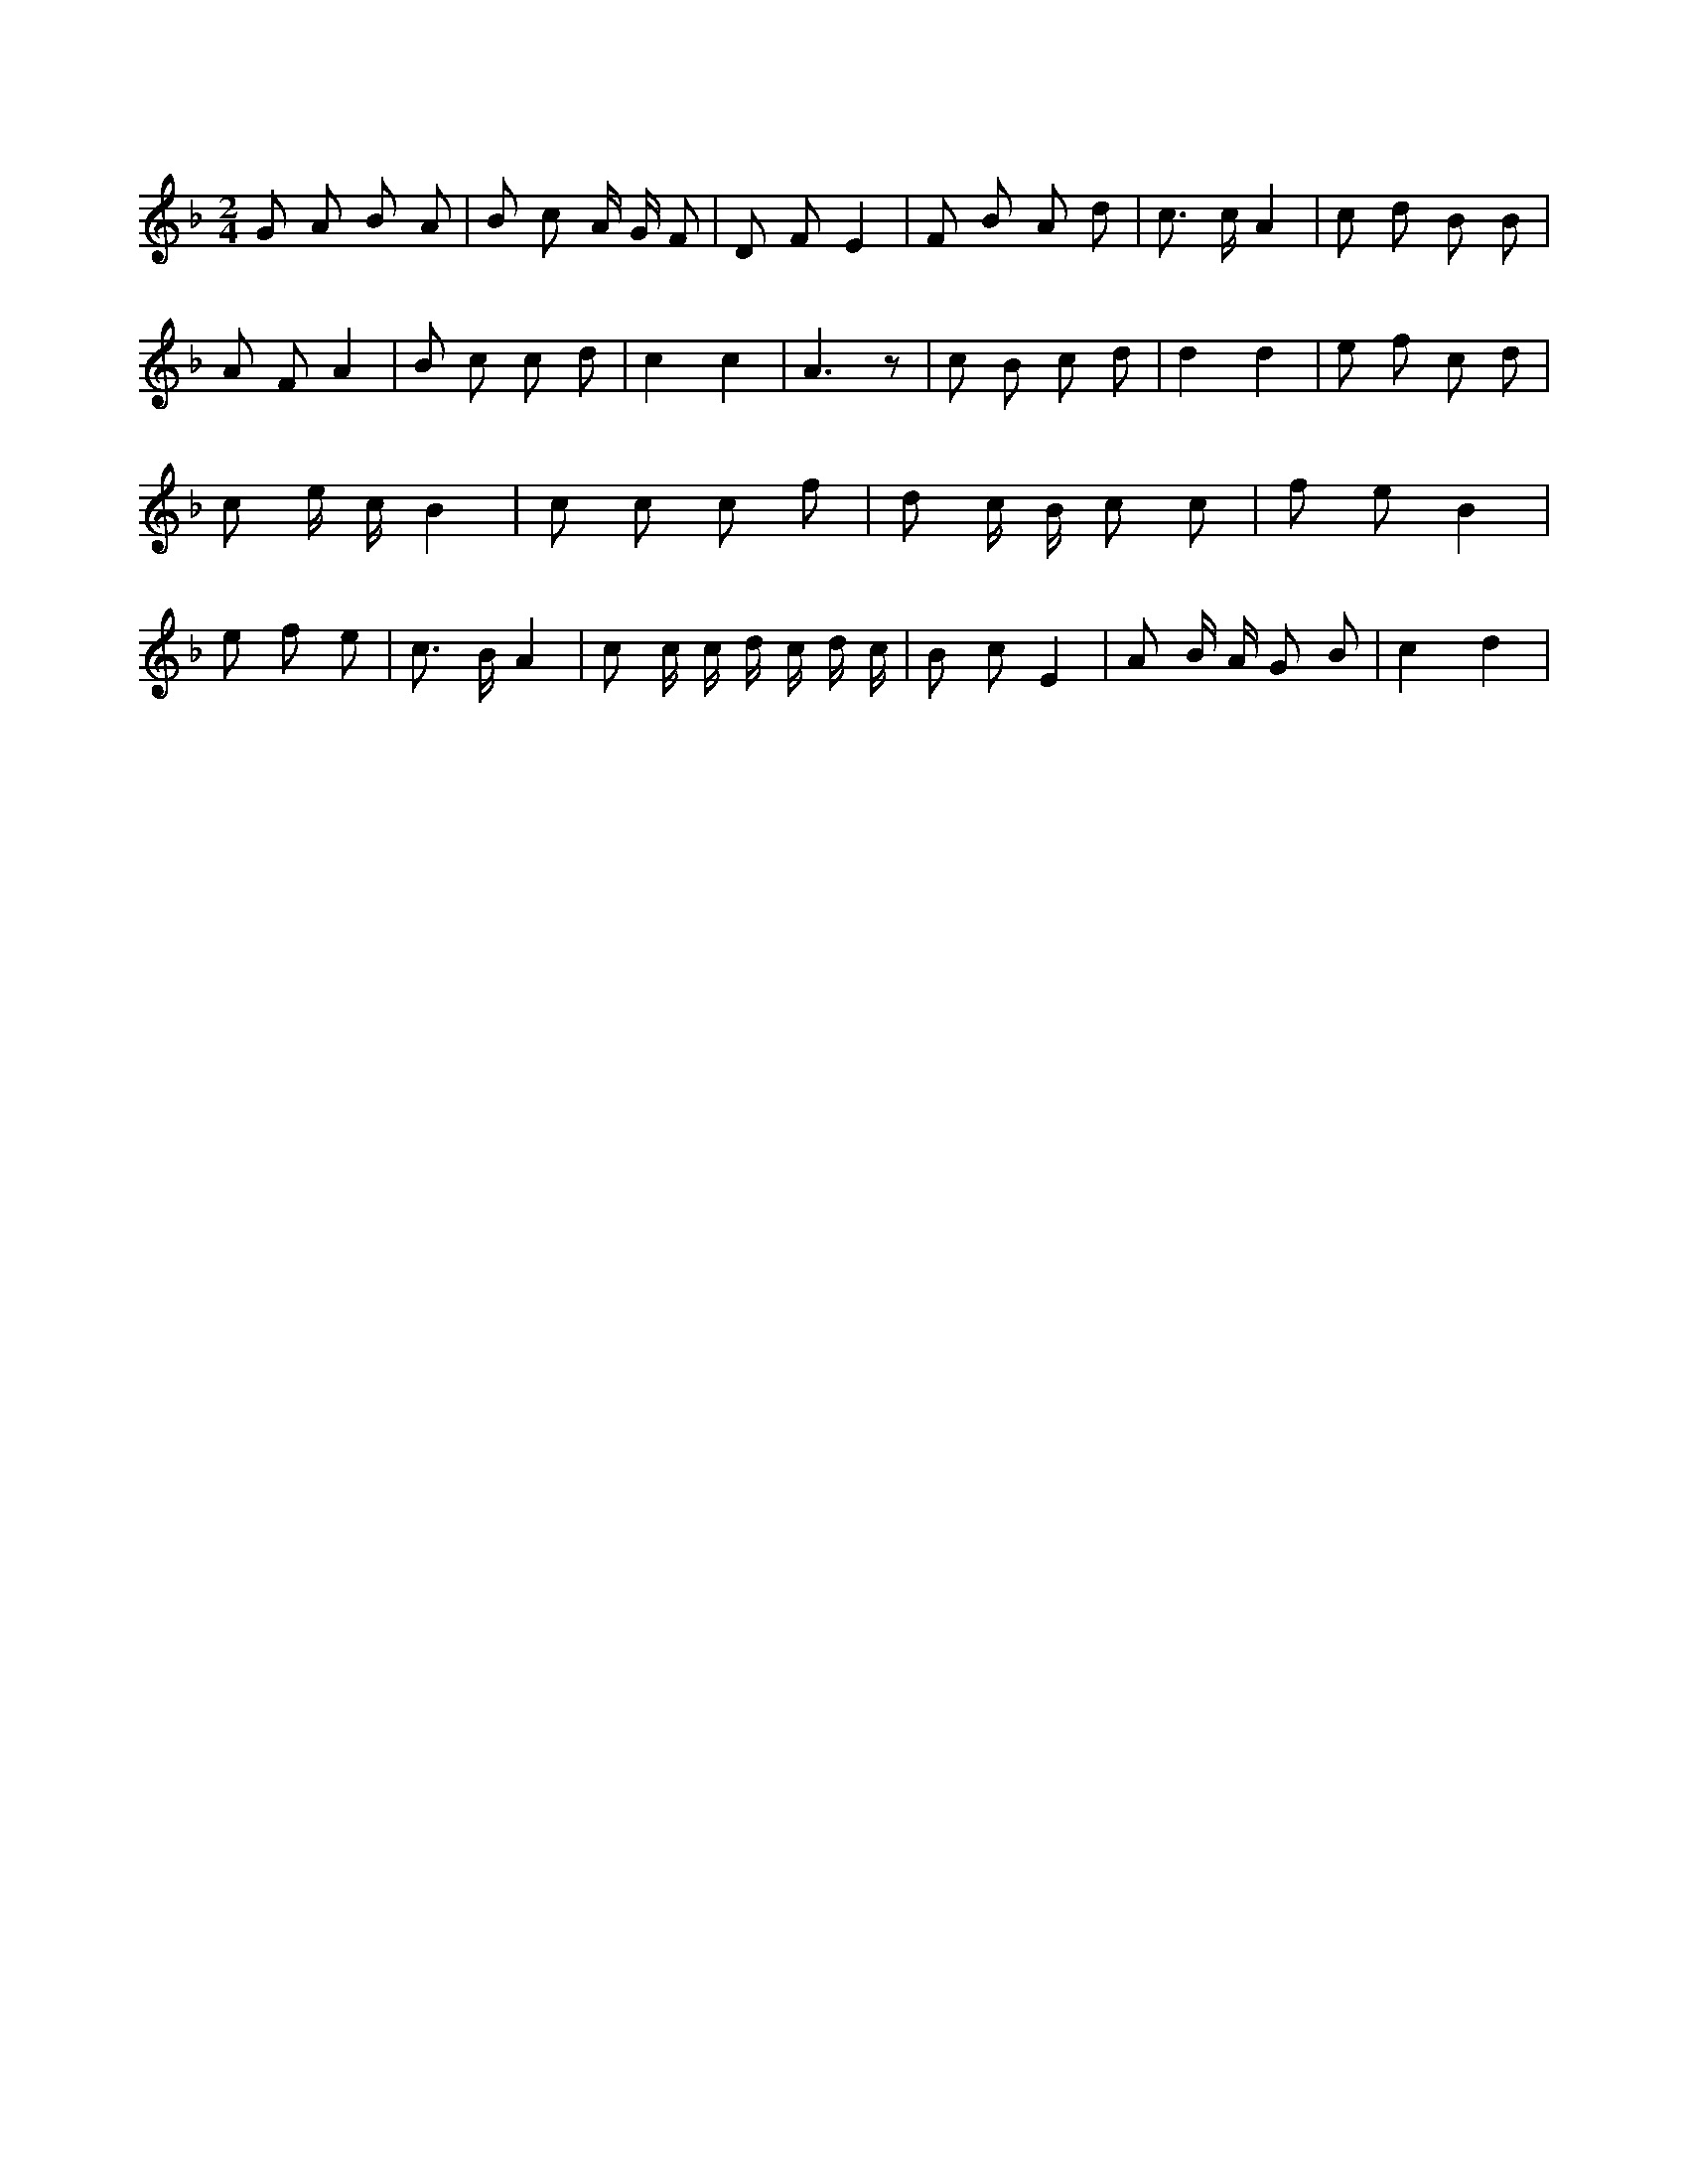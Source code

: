 X:417
L:1/8
M:2/4
K:Fclef
G A B A | B c A/2 G/2 F | D F E2 | F B A d | c > c A2 | c d B B | A F A2 | B c c d | c2 c2 | A3 z | c B c d | d2 d2 | e f c d | c e/2 c/2 B2 | c c c f | d c/2 B/2 c c | f e B2 | e f e2 | < c B/2 A2 | c c/2 c/2 d/2 c/2 d/2 c/2 | B c E2 | A B/2 A/2 G B | c2 d2 |
